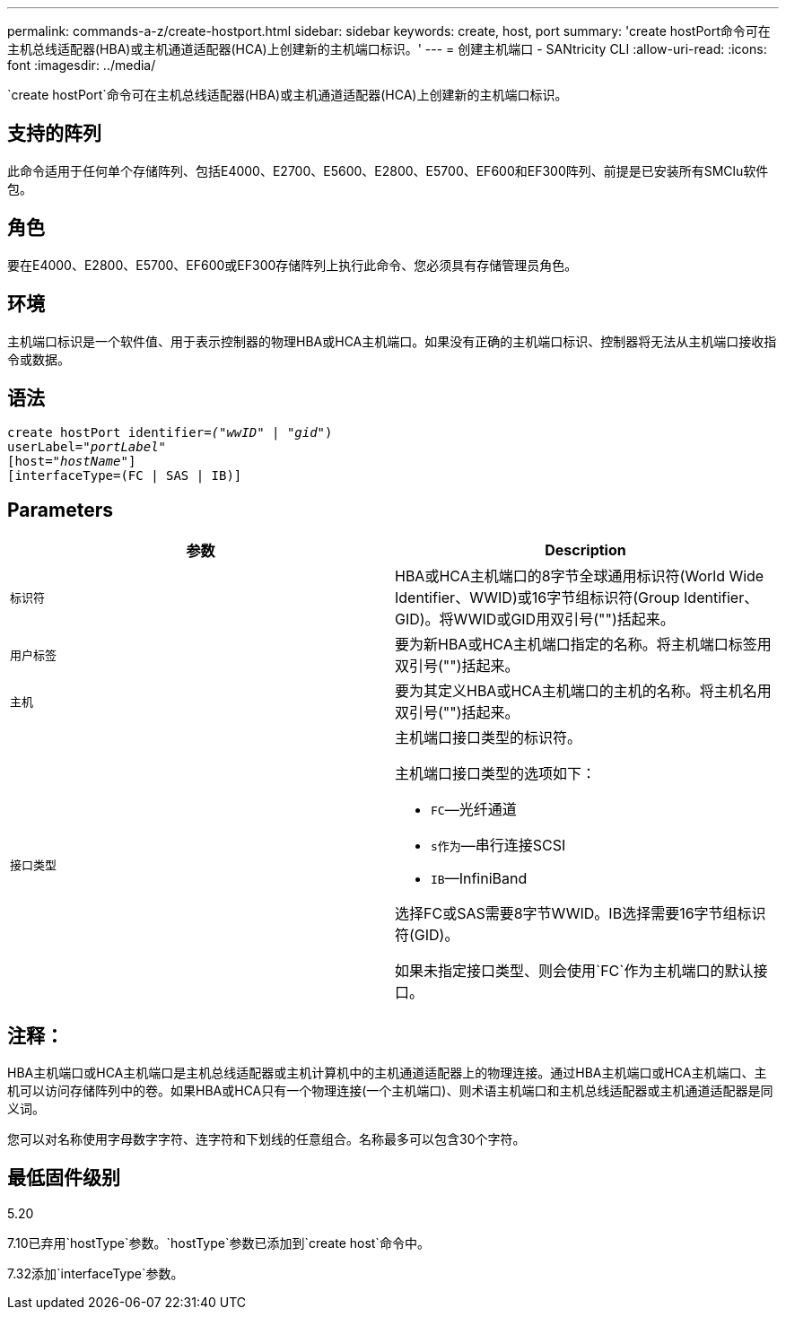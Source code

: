 ---
permalink: commands-a-z/create-hostport.html 
sidebar: sidebar 
keywords: create, host, port 
summary: 'create hostPort命令可在主机总线适配器(HBA)或主机通道适配器(HCA)上创建新的主机端口标识。' 
---
= 创建主机端口 - SANtricity CLI
:allow-uri-read: 
:icons: font
:imagesdir: ../media/


[role="lead"]
`create hostPort`命令可在主机总线适配器(HBA)或主机通道适配器(HCA)上创建新的主机端口标识。



== 支持的阵列

此命令适用于任何单个存储阵列、包括E4000、E2700、E5600、E2800、E5700、EF600和EF300阵列、前提是已安装所有SMClu软件包。



== 角色

要在E4000、E2800、E5700、EF600或EF300存储阵列上执行此命令、您必须具有存储管理员角色。



== 环境

主机端口标识是一个软件值、用于表示控制器的物理HBA或HCA主机端口。如果没有正确的主机端口标识、控制器将无法从主机端口接收指令或数据。



== 语法

[source, cli, subs="+macros"]
----
create hostPort identifier=pass:quotes[_("wwID"_ | "_gid"_)
userLabel="_portLabel"_]
[host=pass:quotes[_"hostName"_]]
[interfaceType=(FC | SAS | IB)]
----


== Parameters

|===
| 参数 | Description 


 a| 
`标识符`
 a| 
HBA或HCA主机端口的8字节全球通用标识符(World Wide Identifier、WWID)或16字节组标识符(Group Identifier、GID)。将WWID或GID用双引号("")括起来。



 a| 
`用户标签`
 a| 
要为新HBA或HCA主机端口指定的名称。将主机端口标签用双引号("")括起来。



 a| 
`主机`
 a| 
要为其定义HBA或HCA主机端口的主机的名称。将主机名用双引号("")括起来。



 a| 
`接口类型`
 a| 
主机端口接口类型的标识符。

主机端口接口类型的选项如下：

* `FC`—光纤通道
* `s作为`—串行连接SCSI
* `IB`—InfiniBand


选择FC或SAS需要8字节WWID。IB选择需要16字节组标识符(GID)。

如果未指定接口类型、则会使用`FC`作为主机端口的默认接口。

|===


== 注释：

HBA主机端口或HCA主机端口是主机总线适配器或主机计算机中的主机通道适配器上的物理连接。通过HBA主机端口或HCA主机端口、主机可以访问存储阵列中的卷。如果HBA或HCA只有一个物理连接(一个主机端口)、则术语主机端口和主机总线适配器或主机通道适配器是同义词。

您可以对名称使用字母数字字符、连字符和下划线的任意组合。名称最多可以包含30个字符。



== 最低固件级别

5.20

7.10已弃用`hostType`参数。`hostType`参数已添加到`create host`命令中。

7.32添加`interfaceType`参数。
